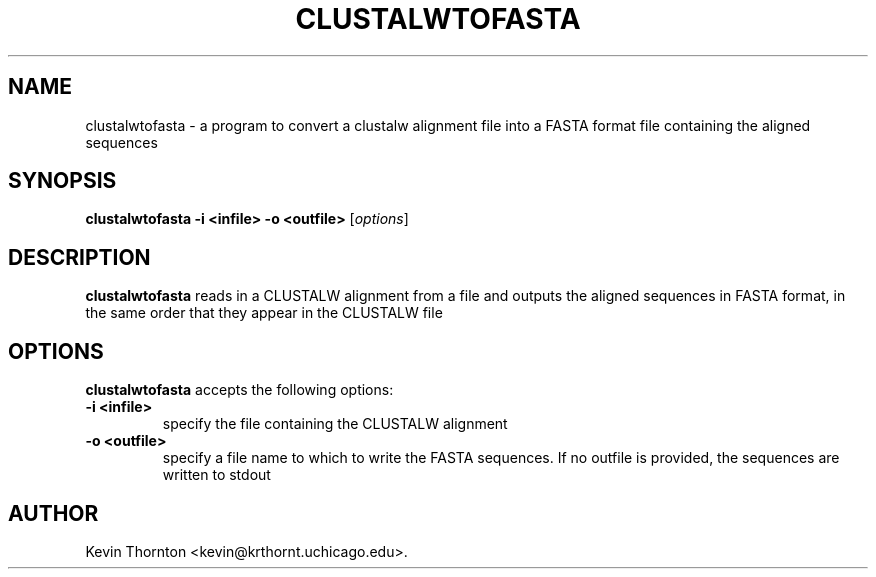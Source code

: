 .\"                              hey, Emacs:   -*- nroff -*-
.\" sequtils is free software; you can redistribute it and/or modify
.\" it under the terms of the GNU General Public License as published by
.\" the Free Software Foundation; either version 2 of the License, or
.\" (at your option) any later version.
.\"
.\" This program is distributed in the hope that it will be useful,
.\" but WITHOUT ANY WARRANTY; without even the implied warranty of
.\" MERCHANTABILITY or FITNESS FOR A PARTICULAR PURPOSE.  See the
.\" GNU General Public License for more details.
.\"
.\" You should have received a copy of the GNU General Public License
.\" along with this program; see the file COPYING.  If not, write to
.\" the Free Software Foundation, 675 Mass Ave, Cambridge, MA 02139, USA.
.\"
.TH CLUSTALWTOFASTA 1 "April 3, 2002"
.\" Please update the above date whenever this man page is modified.
.\"
.\" Some roff macros, for reference:
.\" .nh        disable hyphenation
.\" .hy        enable hyphenation
.\" .ad l      left justify
.\" .ad b      justify to both left and right margins (default)
.\" .nf        disable filling
.\" .fi        enable filling
.\" .br        insert line break
.\" .sp <n>    insert n+1 empty lines
.\" for manpage-specific macros, see man(7)
.SH NAME
clustalwtofasta \- a program to convert a clustalw alignment file
into a FASTA format file containing the aligned sequences
.SH SYNOPSIS
.B clustalwtofasta -i <infile> -o <outfile>
.RI [ options ]
.SH DESCRIPTION
\fBclustalwtofasta\fP reads in a CLUSTALW alignment from a file and
outputs the aligned sequences in FASTA format, in the same order that
they appear in the CLUSTALW file
.SH OPTIONS
\fBclustalwtofasta\fP accepts the following options:
.TP
.B \-i <infile>
specify the file containing the CLUSTALW alignment
.TP
.B \-o <outfile>
specify a file name to which to write the FASTA sequences.  If no 
outfile is provided, the sequences are written to stdout
.\" .SH "SEE ALSO"
.\" .BR foo (1), 
.\" .BR bar (1).
.SH AUTHOR
Kevin Thornton <kevin@krthornt.uchicago.edu>.
